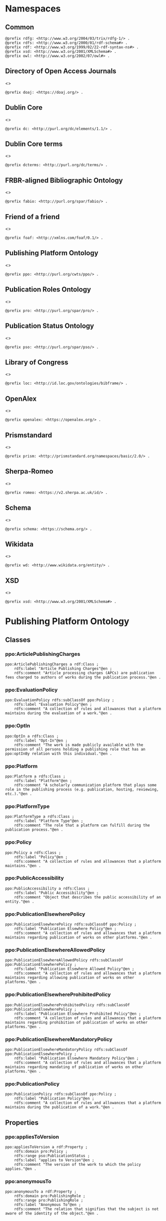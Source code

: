 #+property: header-args :tangle ppo_ontology.ttl

* Namespaces
:PROPERTIES:
:header-args: :padline no :tangle ppo_ontology.ttl
:END:

** Common

#+begin_src ttl
@prefix rdfg: <http://www.w3.org/2004/03/trix/rdfg-1/> .
@prefix rdfs: <http://www.w3.org/2000/01/rdf-schema#> .
@prefix rdf: <http://www.w3.org/1999/02/22-rdf-syntax-ns#> .
@prefix xsd: <http://www.w3.org/2001/XMLSchema#> .
@prefix owl: <http://www.w3.org/2002/07/owl#> .
#+end_src

** Directory of Open Access Journals

<<<doaj>>>
#+begin_src ttl
@prefix doaj: <https://doaj.org/> .
#+end_src

** Dublin Core

<<<dc>>>

#+begin_src ttl
@prefix dc: <http://purl.org/dc/elements/1.1/> .
#+end_src

** Dublin Core terms

<<<dcterms>>>

#+begin_src ttl
@prefix dcterms: <http://purl.org/dc/terms/> .
#+end_src

** FRBR-aligned Bibliographic Ontology

<<<fabio>>>

#+begin_src ttl
@prefix fabio: <http://purl.org/spar/fabio/> .
#+end_src

** Friend of a friend

<<<foaf>>>

#+begin_src ttl
@prefix foaf: <http://xmlns.com/foaf/0.1/> .
#+end_src

** Publishing Platform Ontology

<<<ppo>>>

#+begin_src ttl
@prefix ppo: <http://purl.org/cwts/ppo/> .
#+end_src

** Publication Roles Ontology

<<<pro>>>

#+begin_src ttl
@prefix pro: <http://purl.org/spar/pro/> .
#+end_src

** Publication Status Ontology

<<<pso>>>

#+begin_src ttl
@prefix pso: <http://purl.org/spar/pso/> .
#+end_src

** Library of Congress

<<<loc>>>

#+begin_src ttl
@prefix loc: <http://id.loc.gov/ontologies/bibframe/> .
#+end_src

** OpenAlex

<<<openalex>>>

#+begin_src ttl
@prefix openalex: <https://openalex.org/> .
#+end_src

** Prismstandard

<<<prism>>>

#+begin_src ttl
@prefix prism: <http://prismstandard.org/namespaces/basic/2.0/> .
#+end_src

** Sherpa-Romeo

<<<romeo>>>

#+begin_src ttl
@prefix romeo: <https://v2.sherpa.ac.uk/id/> .
#+end_src

** Schema

<<<schema>>>

#+begin_src ttl
@prefix schema: <https://schema.org/> .
#+end_src

** Wikidata

<<<wd>>>

#+begin_src ttl
@prefix wd: <http://www.wikidata.org/entity/> .
#+end_src

** XSD

<<<xsd>>>

#+begin_src ttl
@prefix xsd: <http://www.w3.org/2001/XMLSchema#> .
#+end_src

* Publishing Platform Ontology
** Classes
*** ppo:ArticlePublishingCharges

#+begin_src ttl
ppo:ArticlePublishingCharges a rdf:Class ;
    rdfs:label "Article Publishing Charges"@en ;
    rdfs:comment "Article processing charges (APCs) are publication fees charged to authors of works during the publication process."@en .
#+end_src

*** ppo:EvaluationPolicy

#+begin_src ttl
ppo:EvaluationPolicy rdfs:subClassOf ppo:Policy ;
    rdfs:label "Evaluation Policy"@en ;
    rdfs:comment "A collection of rules and allowances that a platform maintains during the evaluation of a work."@en .
#+end_src

*** ppo:OptIn

#+begin_src ttl
ppo:OptIn a rdfs:Class ;
    rdfs:label "Opt-In"@en ;
    rdfs:comment "The work is made publicly available with the permission of all persons holding a publishing role that has an ppo:optInBy relation with this individual."@en .
#+end_src

*** ppo:Platform

#+begin_src ttl
ppo:Platform a rdfs:Class ;
    rdfs:label "Platform"@en ;
    rdfs:comment "A scholarly communication platform that plays some role in the publishing process (e.g. publication, hosting, reviewing, etc.)."@en .
#+end_src

*** ppo:PlatformType

#+begin_src ttl
ppo:PlatformType a rdfs:Class ;
    rdfs:label "Platform Type"@en ;
    rdfs:comment "The role that a platform can fulfill during the publication process."@en .
#+end_src

*** ppo:Policy

#+begin_src ttl
ppo:Policy a rdfs:Class ;
    rdfs:label "Policy"@en ;
    rdfs:comment "A collection of rules and allowances that a platform maintains."@en .
#+end_src

*** ppo:PublicAccessibility

#+begin_src ttl
ppo:PublicAccessibility a rdfs:Class ;
    rdfs:label "Public Accessibility"@en ;
    rdfs:comment "Object that describes the public accessibility of an entity."@en .
#+end_src

*** ppo:PublicationElsewherePolicy

#+begin_src ttl
ppo:PublicationElsewherePolicy rdfs:subClassOf ppo:Policy ;
    rdfs:label "Publication Elsewhere Policy"@en ;
    rdfs:comment "A collection of rules and allowances that a platform maintains regarding publication of works on other platforms."@en .
#+end_src

*** ppo:PublicationElsewhereAllowedPolicy

#+begin_src ttl
ppo:PublicationElsewhereAllowedPolicy rdfs:subClassOf ppo:PublicationElsewherePolicy ;
    rdfs:label "Publication Elsewhere Allowed Policy"@en ;
    rdfs:comment "A collection of rules and allowances that a platform maintains regarding allowing publication of works on other platforms."@en .
#+end_src

*** ppo:PublicationElsewhereProhibitedPolicy

#+begin_src ttl
ppo:PublicationElsewhereProhibitedPolicy rdfs:subClassOf ppo:PublicationElsewherePolicy ;
    rdfs:label "Publication Elsewhere Prohibited Policy"@en ;
    rdfs:comment "A collection of rules and allowances that a platform maintains regarding prohibition of publication of works on other platforms."@en .
#+end_src

*** ppo:PublicationElsewhereMandatoryPolicy

#+begin_src ttl
ppo:PublicationElsewhereMandatoryPolicy rdfs:subClassOf ppo:PublicationElsewherePolicy ;
    rdfs:label "Publication Elsewhere Mandatory Policy"@en ;
    rdfs:comment "A collection of rules and allowances that a platform maintains regarding mandating of publication of works on other platforms."@en .
#+end_src

*** ppo:PublicationPolicy

#+begin_src ttl
ppo:PublicationPolicy rdfs:subClassOf ppo:Policy ;
    rdfs:label "Publication Policy"@en ;
    rdfs:comment "A collection of rules and allowances that a platform maintains during the publication of a work."@en .
#+end_src

** Properties
*** ppo:appliesToVersion

#+begin_src ttl
ppo:appliesToVersion a rdf:Property ;
    rdfs:domain pro:Policy ;
    rdfs:range pso:PublicationStatus ;
    rdfs:label "applies to Version"@en ;
    rdfs:comment "The version of the work to which the policy applies."@en .
#+end_src

*** ppo:anonymousTo

#+begin_src ttl
ppo:anonymousTo a rdf:Property ;
    rdfs:domain pro:PublishingRole ;
    rdfs:range pro:PublishingRole ;
    rdfs:label "Anonymous To"@en ;
    rdfs:comment "The relation that signifies that the subject is not aware of the identity of the object."@en .
#+end_src

*** ppo:covers

#+begin_src ttl
ppo:covers a rdf:Property ;
    rdfs:domain ppo:EvaluationPolicy ;
    rdfs:range ppo:DocumentType ;
    rdfs:label "covers"@en ;
    rdfs:comment "Relation that signifies that a policy includes restrictions or allowances on a particular type of document related to the work or policy."@en .
#+end_src

*** ppo:hasCrossrefId

#+begin_src ttl
ppo:hasCrossrefId a rdf:Property ;
    rdfs:subPropertyOf dcterms:identifier ;
    rdfs:domain ppo:Platform ;
    rdfs:range xsd:anyURI ;
    rdfs:label "Crossref Identifier"@en ;
    rdfs:comment "Relation linking a platform to its Crossref identifier."@en .
#+end_src

*** ppo:hasDimensionsId

#+begin_src ttl
ppo:hasDimensionsId a rdf:Property ;
    rdfs:subPropertyOf dcterms:identifier ;
    rdfs:domain ppo:Platform ;
    rdfs:range xsd:anyURI ;
    rdfs:label "Dimensions Identifier"@en ;
    rdfs:comment "Relation linking a platform to its Dimensions identifier."@en .
#+end_src

*** ppo:hasScopusId

#+begin_src ttl
ppo:hasScopusId a rdf:Property ;
    rdfs:subPropertyOf dcterms:identifier ;
    rdfs:domain ppo:Platform ;
    rdfs:range xsd:anyURI ;
    rdfs:label "Scopus Identifier"@en ;
    rdfs:comment "Relation linking a platform to its Scopus identifier."@en .
#+end_src

*** ppo:hasMagId

#+begin_src ttl
ppo:hasMagId a rdf:Property ;
    rdfs:subPropertyOf dcterms:identifier ;
    rdfs:domain ppo:Platform ;
    rdfs:range xsd:anyURI ;
    rdfs:label "Microsoft Academic Graph Identifier"@en ;
    rdfs:comment "Relation linking a platform to its Microsoft Academic Graph identifier."@en .
#+end_src

*** ppo:hasArticlePublishingCharges

#+begin_src ttl
ppo:hasArticlePublishingCharges a rdf:Property ;
    rdfs:domain ppo:PublicationPolicy ;
    rdfs:range ppo:ArticlePublishingCharges ;
    rdfs:label "has Article Publishing Charges"@en ;
    rdfs:comment "A relation linking publication policies to article processing charges."@en .
#+end_src

*** ppo:hasCopyrightOwner

#+begin_src ttl
ppo:hasCopyrightOwner a rdf:Property ;
    rdfs:domain ppo:Policy ;
    rdfs:range pro:PublishingRole ;
    rdfs:label "has Copyright Owner"@en ;
    rdfs:comment "Relation that signifies who retains the copyright over a work when published under the policy."@en .
#+end_src

*** ppo:hasFatcatId

#+begin_src ttl
ppo:hasFatcatId a rdf:Property ;
    rdfs:subPropertyOf dcterms:identifier ;
    rdfs:domain ppo:Platform ;
    rdfs:range xsd:anyURI ;
    rdfs:label "Fatcat Identifier"@en ;
    rdfs:comment "Relation linking a platform to its FatCat identifier."@en .
#+end_src

*** ppo:hasInitiator

#+begin_src ttl
ppo:hasInitiator rdfs:subPropertyOf ppo:involves ;
    rdfs:domain ppo:EvaluationPolicy ;
    rdfs:range pro:PublishingRole ;
    rdfs:label "has Initiator"@en ;
    rdfs:comment "Relation that describes an agent as the initiator for a specific evaluation policy."@en .
#+end_src

*** ppo:hasOpenalexId

#+begin_src ttl
ppo:hasOpenalexId a rdf:Property ;
    rdfs:subPropertyOf dcterms:identifier ;
    rdfs:domain ppo:Platform ;
    rdfs:range xsd:anyURI ;
    rdfs:label "OpenAlex Identifier"@en ;
    rdfs:comment "Relation linking a platform to its OpenAlex identifier."@en .
#+end_src

*** ppo:isOpenAccess

#+begin_src ttl
ppo:isOpenAccess a rdf:Property ;
    rdfs:domain ppo:PublicationPolicy ;
    rdfs:range xsd:boolean ;
    rdfs:label "is Open Access"@en ;
    rdfs:comment "Relation that signifies whether a work that the publication policy covers may be open access or not."@en .
#+end_src

*** ppo:hasPlatformType

#+begin_src ttl
ppo:hasPlatformType a rdf:Property ;
    rdfs:domain ppo:Platform ;
    rdfs:range xsd:string ;
    rdfs:label "has Platform Type"@en ;
    rdfs:comment "Relation linking a platform to a platform type."@en .
#+end_src

*** ppo:hasPolicy

#+begin_src ttl
ppo:hasPolicy a rdf:Property ;
    rdfs:domain ppo:Platform, ppo:PlatformType ;
    rdfs:range ppo:Policy ;
    rdfs:label "has Policy"@en ;
    rdfs:comment "Relation linking a platform to a policy."@en .
#+end_src

*** ppo:hasSherpaRomeoId

#+begin_src ttl
ppo:hasSherpaRomeoId a rdf:Property ;
    rdfs:subPropertyOf dcterms:identifier ;
    rdfs:domain ppo:Platform ;
    rdfs:range xsd:anyURI ;
    rdfs:label "Sherpa-Romeo Identifier"@en ;
    rdfs:comment "Relation linking a platform to its Sherpa Romeo identifier."@en .
#+end_src

*** ppo:identityPubliclyAccessible

#+begin_src ttl
ppo:identityPubliclyAccessible a rdf:Property ;
    rdfs:domain pro:PublishingRole ;
    rdfs:range ppo:PublicAccessibility ;
    rdfs:subPropertyOf ppo:publiclyAccessible ;
    rdfs:label "identity Publicly Accessible"@en ;
    rdfs:comment "Relation that signifies the public availability of the identity of an agent."@en .
#+end_src

*** ppo:interactsWith

#+begin_src ttl
ppo:interactsWith a owl:SymmetricProperty ;
    rdfs:domain pro:PublishingRole ;
    rdfs:range pro:PublishingRole ;
    rdfs:label "interacts With"@en ;
    rdfs:comment "Relation that signifies that an agent can interact with another agent during the review process."@en .
#+end_src

*** ppo:involves

#+begin_src ttl
ppo:involves a rdf:Property ;
    rdfs:domain ppo:Policy ;
    rdfs:range pro:PublishingRole ;
    rdfs:label "involves"@en ;
    rdfs:comment "Relation that signifies that an agent is involved during the process for a specific policy."@en .
#+end_src

*** ppo:optInBy

#+begin_src ttl
ppo:optInBy a rdf:Property ;
    rdfs:domain ppo:OptIn ;
    rdfs:range pro:PublishingRole ;
    rdfs:label "opt-In By"@en ;
    rdfs:comment "Relation that signifies the permission of an agent for a specific thing to be made publicly accessible."@en .
#+end_src

*** ppo:postPublicationCommenting

#+begin_src ttl
ppo:postPublicationCommenting rdfs:subClassOf fabio:Work ;
    rdfs:isDefinedBy <https://osf.io/7j6ck> ;
    rdfs:label "Post Publication Commenting"@en ;
    rdfs:comment "Allowance of comments on the online published version of the version of record."@en .
#+end_src

*** ppo:publicationCondition

#+begin_src ttl
ppo:publicationCondition a rdf:Property ;
    rdfs:domain ppo:PublicationElsewhereAllowedPolicy ;
    rdfs:range xsd:string ;
    rdfs:label "Publication Condition"@en ;
    rdfs:comment "Relation describing a condition for allowing publication of a work on other platforms."@en .
#+end_src

*** ppo:workPubliclyAccessible

#+begin_src ttl
ppo:publiclyAccessible a rdf:Property ;
    rdfs:domain fabio:Work ;
    rdfs:range ppo:PublicAccessibility ;
    rdfs:label "publicly Accessible"@en ;
    rdfs:comment "Relation that signifies the public availability of a work."@en .
#+end_src

** Individuals
*** ppo:Accessible

#+begin_src ttl
ppo:Accessible a ppo:PublicAccessibility; a owl:NamedIndividual ;
    rdfs:label "Accessible"@en ;
    rdfs:comment "The work is made publicly available."@en .
#+end_src

*** ppo:AuthorEditorCommunication

#+begin_src ttl
ppo:AuthorEditorCommunication a fabio:Work ; a owl:NamedIndividual ;
    rdfs:isDefinedBy <https://osf.io/7j6ck> ;
    owl:sameAs fabio:Reply ;
    owl:sameAs fabio:Letter ;
    rdfs:label "Author-Editor Communication"@en ;
    rdfs:comment "Communication between the author and editor of a work, including editor decision letter and reviewer responses (rebuttals)."@en .
#+end_src

*** ppo:NotAccessible

#+begin_src ttl
ppo:NotAccessible a ppo:PublicAccessibility; a owl:NamedIndividual ;
    rdfs:label "Not Accessible"@en ;
    rdfs:comment "The work is not made publicly available."@en .
#+end_src

*** ppo:postPublicationCommentingOpen

#+begin_src ttl
ppo:postPublicationCommentingOpen a ppo:postPublicationCommenting; a owl:NamedIndividual ;
    rdfs:isDefinedBy <https://osf.io/7j6ck> ;
    rdfs:label "Post Publication Commenting Open"@en ;
    rdfs:comment "Post publication commenting is open."@en .
#+end_src

*** ppo:postPublicationCommentingClosed

#+begin_src ttl
ppo:postPublicationCommentingClosed a ppo:postPublicationCommenting; a owl:NamedIndividual ;
    rdfs:isDefinedBy <https://osf.io/7j6ck> ;
    rdfs:label "Post Publication Commenting Closed"@en ;
    rdfs:comment "Post publication commenting is closed."@en .
#+end_src

*** ppo:postPublicationCommentingOnInvitation

#+begin_src ttl
ppo:postPublicationCommentingOnInvitation a ppo:postPublicationCommenting; a owl:NamedIndividual ;
    rdfs:isDefinedBy <https://osf.io/7j6ck> ;
    rdfs:label "Post Publication Commenting On Invitation"@en ;
    rdfs:comment "Post publication commenting is open on invitation only."@en .
#+end_src

*** ppo:ReviewReport

#+begin_src ttl
ppo:ReviewReport a fabio:Work; a owl:NamedIndividual ;
    rdfs:isDefinedBy <https://osf.io/7j6ck> ;
    owl:sameAs fabio:Review ;
    rdfs:label "Review Report"@en ;
    rdfs:comment "Full content of the peer review of a work by a peer-reviewer."@en .
#+end_src

*** ppo:ReviewSummary

#+begin_src ttl
ppo:ReviewSummary a fabio:Work; a owl:NamedIndividual ;
    rdfs:isDefinedBy <https://osf.io/7j6ck> ;
    owl:sameAs fabio:ExecutiveSummary ;
    rdfs:label "Review Summary"@en ;
    rdfs:comment "Summarized content of the peer review of a work by a peer-reviewer."@en .
#+end_src

*** ppo:Society

#+begin_src ttl
pro:Society a foaf:Organization ;
    rdfs:isDefinedBy <http://purl.org/spar/pro/publisher> ;
    rdfs:label "Society"@en ;
    rdfs:comment "An organization that exists to promote an academic discipline, profession, or a group of related disciplines."@en .
#+end_src

*** ppo:SubmittedManuscript

#+begin_src ttl
ppo:SubmittedManuscript a fabio:Work; a owl:NamedIndividual ;
    rdfs:isDefinedBy <https://osf.io/7j6ck> ;
    owl:sameAs fabio:Manuscript ;
    owl:sameAs pso:submitted ;
    rdfs:label "Submitted Manuscript"@en ;
    rdfs:comment "The version of the work submitted for peer-review."@en .
#+end_src

* Other ontologies
** Classes
*** fabio:Work

#+begin_src ttl
fabio:Work a rdfs:Class ;
    rdfs:isDefinedBy <http://purl.org/spar/fabio/Work> ;
    rdfs:label "Work"@en .
#+end_src

*** foaf:Organization

#+begin_src ttl
foaf:Organization a rdfs:Class ;
    rdfs:isDefinedBy <http://xmlns.com/foaf/0.1/Organization> ;
    rdfs:label "Organization"@en .
#+end_src

*** pro:PublishingRole

#+begin_src ttl
pro:PublishingRole a rdfs:Class ;
    rdfs:isDefinedBy <http://purl.org/spar/pro/PublishingRole> ;
    rdfs:label "Publishing Role"@en .
#+end_src

*** pso:PublicationStatus

#+begin_src ttl
pso:PublicationStatus a rdf:Class ;
    rdfs:label "Publication Status"@en ;
    rdfs:comment "A state or condition that a work may have that relates to the publication of such work."@en .
#+end_src

** Properties
*** dcterms:identifier

#+begin_src ttl
dcterms:identifier a rdf:Property ;
    rdfs:domain ppo:Platform ;
    rdfs:range xsd:literal ;
    rdfs:isDefinedBy <http://purl.org/dc/elements/1.1/identifier> ;
    rdfs:label "Identifier"@en .
#+end_src

*** dcterms:license

#+begin_src ttl
dcterms:license a rdf:Property ;
    rdfs:domain ppo:Assertion ;
    rdfs:range xsd:anyURI ;
    rdfs:isDefinedBy <http://purl.org/dc/elements/1.1/license> ;
    rdfs:label "License"@en .
#+end_src

*** dcterms:publisher

#+begin_src ttl
dcterms:publisher a rdf:Property ;
    rdfs:subPropertyOf dcterms:relation ;
    rdfs:domain ppo:Platform ;
    rdfs:range foaf:Organization ;
    rdfs:isDefinedBy <http://purl.org/dc/elements/1.1/publisher> ;
    rdfs:label "has Publisher"@en .
#+end_src

*** dcterms:relation

#+begin_src ttl
dcterms:relation a rdf:Property ;
    rdfs:domain ppo:Platform ;
    rdfs:range foaf:Organization ;
    rdfs:isDefinedBy <http://purl.org/dc/elements/1.1/relation> ;
    rdfs:label "has Relation"@en .
#+end_src

*** fabio:hasEmbargoDuration

#+begin_src ttl
fabio:hasEmbargoDuration a rdf:Property ;
    rdfs:domain ppo:PublicationPolicy ;
    rdfs:range xsd:duration ;
    rdfs:label "has Embargo Duration"@en ;
    rdfs:comment "The time period for which an work is embargoed. During this period, the work should not be published or, in the case of a press release, should not be reported on. For open-access journal articles, the embargo duration specifies that period of time during which availability of the open-access version of the work is delayed by the publisher, following subscription-access availability of the published work."@en .
#+end_src

*** fabio:hasIssnL

#+begin_src ttl
fabio:hasIssnL a rdf:Property ;
    rdfs:subPropertyOf dcterms:identifier ;
    rdfs:domain ppo:Platform ;
    rdfs:range xsd:string ;
    rdfs:label "Linking ISSN"@en ;
    rdfs:comment "Linking International Standard Serial Number"@en .
#+end_src

*** prism:doi

#+begin_src ttl
prism:doi a rdf:Property ;
    rdfs:subPropertyOf dcterms:identifier ;
    rdfs:domain ppo:Platform ;
    rdfs:range xsd:string ;
    rdfs:label "DOI"@en ;
    rdfs:comment "Digital Object Identifier"@en .
#+end_src

*** prism:eIssn

#+begin_src ttl
prism:eIssn a rdf:Property ;
    rdfs:subPropertyOf dcterms:identifier ;
    rdfs:domain ppo:Platform ;
    rdfs:range xsd:string ;
    rdfs:label "Electronic ISSN"@en ;
    rdfs:comment "Electronic International Standard Serial Number"@en .
#+end_src

*** prism:issn

#+begin_src ttl
prism:issn a rdf:Property ;
    rdfs:subPropertyOf dcterms:identifier ;
    rdfs:domain ppo:Platform ;
    rdfs:range xsd:string ;
    rdfs:label "Print ISSN"@en ;
    rdfs:comment "Print International Standard Serial Number"@en .
#+end_src

*** schema:name

#+begin_src ttl
schema:name a rdf:Property ;
    rdfs:range xsd:string ;
    rdfs:isDefinedBy <http://schema.org/name> ;
    rdfs:label "Name"@en .
#+end_src

*** schema:price

#+begin_src ttl
schema:price a rdf:Property ;
    rdfs:range xsd:double ;
    rdfs:isDefinedBy <http://schema.org/price> ;
    rdfs:label "Price"@en .
#+end_src

*** schema:priceCurrency

#+begin_src ttl
schema:priceCurrency a rdf:Property ;
    rdfs:range xsd:string ;
    rdfs:isDefinedBy <http://schema.org/priceCurrency> ;
    rdfs:label "Currency"@en .
#+end_src

*** schema:url

#+begin_src ttl
schema:url a rdf:Property ;
    rdfs:range xsd:anyURI ;
    rdfs:isDefinedBy <http://schema.org/url> ;
    rdfs:label "URL"@en .
#+end_src

*** wd:id

#+begin_src ttl
wd:id a rdf:Property ;
    rdfs:subPropertyOf dcterms:identifier ;
    rdfs:domain ppo:Platform ;
    rdfs:range xsd:string ;
    rdfs:label "Wikidata Identifier"@en .
#+end_src

** Individuals
*** pro:author

#+begin_src ttl
pro:author a pro:PublishingRole ;
    rdfs:isDefinedBy <http://purl.org/spar/pro/author> ;
    rdfs:label "Author"@en .
#+end_src

*** pro:editor

#+begin_src ttl
pro:editor a pro:PublishingRole ;
    rdfs:isDefinedBy <http://purl.org/spar/pro/editor> ;
    rdfs:label "Editor"@en .
#+end_src

*** pro:peer-reviewer

#+begin_src ttl
pro:peer-reviewer a pro:PublishingRole ;
    rdfs:isDefinedBy <http://purl.org/spar/pro/peer-reviewer> ;
    rdfs:label "Peer Reviewer"@en .
#+end_src

*** pro:publisher

#+begin_src ttl
pro:publisher a pro:PublishingRole ; a foaf:Organization ;
    rdfs:isDefinedBy <http://purl.org/spar/pro/publisher> ;
    rdfs:label "Publisher"@en .
#+end_src

*** pso:accepted-for-publication

#+begin_src ttl
pso:accepted-for-publication a pso:PublicationStatus ;
    rdfs:label "Accepted version"@en ;
    rdfs:comment "The status of a work (for example a document or a dataset) once it has been accepted for publication by a publisher or data repository."@en .
#+end_src

*** pso:published

#+begin_src ttl
pso:published a pso:PublicationStatus ;
    rdfs:label "Published version"@en ;
    rdfs:comment "The status of a work (for example a document or a dataset) that has been published, i.e. made available for people to access, read or use, either freely or for a purchase price or an access fee."@en .
#+end_src

*** pso:submitted

#+begin_src ttl
pso:submitted a pso:PublicationStatus ;
    rdfs:label "Submitted version"@en ;
    rdfs:comment "The status of a work (for example a document or a dataset) that has been submitted for publication by the author to a publisher or a data repository, prior to its being accepted or rejected."@en .
#+end_src


*** cc:license

#+begin_src ttl
<https://creativecommons.org/publicdomain/zero/1.0> owl:sameAs <https://creativecommons.org/publicdomain/zero/1.0/> .
<https://creativecommons.org/licenses/by/4.0>       owl:sameAs <https://creativecommons.org/licenses/by/4.0/> .
<https://creativecommons.org/licenses/by-nc/4.0>    owl:sameAs <https://creativecommons.org/licenses/by-nc/4.0/> .
<https://creativecommons.org/licenses/by-nc-nd/4.0> owl:sameAs <https://creativecommons.org/licenses/by-nc-nd/4.0/> .
<https://creativecommons.org/licenses/by-nc-sa/4.0> owl:sameAs <https://creativecommons.org/licenses/by-nc-sa/4.0/> .
<https://creativecommons.org/licenses/by-nd/4.0>    owl:sameAs <https://creativecommons.org/licenses/by-nd/4.0/> .
<https://creativecommons.org/licenses/by-sa/4.0>    owl:sameAs <https://creativecommons.org/licenses/by-sa/4.0/> .
#+end_src
